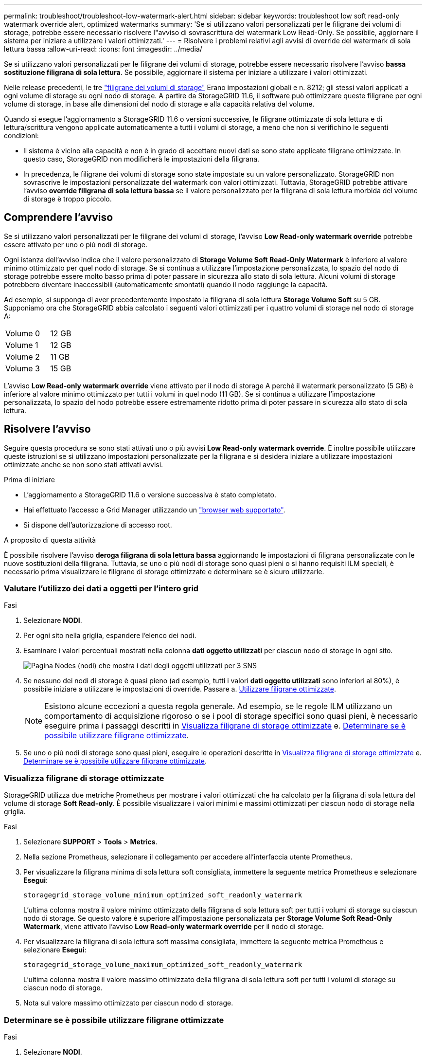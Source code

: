 ---
permalink: troubleshoot/troubleshoot-low-watermark-alert.html 
sidebar: sidebar 
keywords: troubleshoot low soft read-only watermark override alert, optimized watermarks 
summary: 'Se si utilizzano valori personalizzati per le filigrane dei volumi di storage, potrebbe essere necessario risolvere l"avviso di sovrascrittura del watermark Low Read-Only. Se possibile, aggiornare il sistema per iniziare a utilizzare i valori ottimizzati.' 
---
= Risolvere i problemi relativi agli avvisi di override del watermark di sola lettura bassa
:allow-uri-read: 
:icons: font
:imagesdir: ../media/


[role="lead"]
Se si utilizzano valori personalizzati per le filigrane dei volumi di storage, potrebbe essere necessario risolvere l'avviso *bassa sostituzione filigrana di sola lettura*. Se possibile, aggiornare il sistema per iniziare a utilizzare i valori ottimizzati.

Nelle release precedenti, le tre link:../admin/what-storage-volume-watermarks-are.html["filigrane dei volumi di storage"] Erano impostazioni globali e n. 8212; gli stessi valori applicati a ogni volume di storage su ogni nodo di storage. A partire da StorageGRID 11.6, il software può ottimizzare queste filigrane per ogni volume di storage, in base alle dimensioni del nodo di storage e alla capacità relativa del volume.

Quando si esegue l'aggiornamento a StorageGRID 11.6 o versioni successive, le filigrane ottimizzate di sola lettura e di lettura/scrittura vengono applicate automaticamente a tutti i volumi di storage, a meno che non si verifichino le seguenti condizioni:

* Il sistema è vicino alla capacità e non è in grado di accettare nuovi dati se sono state applicate filigrane ottimizzate. In questo caso, StorageGRID non modificherà le impostazioni della filigrana.
* In precedenza, le filigrane dei volumi di storage sono state impostate su un valore personalizzato. StorageGRID non sovrascrive le impostazioni personalizzate del watermark con valori ottimizzati. Tuttavia, StorageGRID potrebbe attivare l'avviso *override filigrana di sola lettura bassa* se il valore personalizzato per la filigrana di sola lettura morbida del volume di storage è troppo piccolo.




== Comprendere l'avviso

Se si utilizzano valori personalizzati per le filigrane dei volumi di storage, l'avviso *Low Read-only watermark override* potrebbe essere attivato per uno o più nodi di storage.

Ogni istanza dell'avviso indica che il valore personalizzato di *Storage Volume Soft Read-Only Watermark* è inferiore al valore minimo ottimizzato per quel nodo di storage. Se si continua a utilizzare l'impostazione personalizzata, lo spazio del nodo di storage potrebbe essere molto basso prima di poter passare in sicurezza allo stato di sola lettura. Alcuni volumi di storage potrebbero diventare inaccessibili (automaticamente smontati) quando il nodo raggiunge la capacità.

Ad esempio, si supponga di aver precedentemente impostato la filigrana di sola lettura *Storage Volume Soft* su 5 GB. Supponiamo ora che StorageGRID abbia calcolato i seguenti valori ottimizzati per i quattro volumi di storage nel nodo di storage A:

[cols="2a,1a"]
|===


 a| 
Volume 0
 a| 
12 GB



 a| 
Volume 1
 a| 
12 GB



 a| 
Volume 2
 a| 
11 GB



 a| 
Volume 3
 a| 
15 GB

|===
L'avviso *Low Read-only watermark override* viene attivato per il nodo di storage A perché il watermark personalizzato (5 GB) è inferiore al valore minimo ottimizzato per tutti i volumi in quel nodo (11 GB). Se si continua a utilizzare l'impostazione personalizzata, lo spazio del nodo potrebbe essere estremamente ridotto prima di poter passare in sicurezza allo stato di sola lettura.



== Risolvere l'avviso

Seguire questa procedura se sono stati attivati uno o più avvisi *Low Read-only watermark override*. È inoltre possibile utilizzare queste istruzioni se si utilizzano impostazioni personalizzate per la filigrana e si desidera iniziare a utilizzare impostazioni ottimizzate anche se non sono stati attivati avvisi.

.Prima di iniziare
* L'aggiornamento a StorageGRID 11.6 o versione successiva è stato completato.
* Hai effettuato l'accesso a Grid Manager utilizzando un link:../admin/web-browser-requirements.html["browser web supportato"].
* Si dispone dell'autorizzazione di accesso root.


.A proposito di questa attività
È possibile risolvere l'avviso *deroga filigrana di sola lettura bassa* aggiornando le impostazioni di filigrana personalizzate con le nuove sostituzioni della filigrana. Tuttavia, se uno o più nodi di storage sono quasi pieni o si hanno requisiti ILM speciali, è necessario prima visualizzare le filigrane di storage ottimizzate e determinare se è sicuro utilizzarle.



=== Valutare l'utilizzo dei dati a oggetti per l'intero grid

.Fasi
. Selezionare *NODI*.
. Per ogni sito nella griglia, espandere l'elenco dei nodi.
. Esaminare i valori percentuali mostrati nella colonna *dati oggetto utilizzati* per ciascun nodo di storage in ogni sito.
+
image::../media/nodes_page_object_data_used_with_alert.png[Pagina Nodes (nodi) che mostra i dati degli oggetti utilizzati per 3 SNS]

. Se nessuno dei nodi di storage è quasi pieno (ad esempio, tutti i valori *dati oggetto utilizzati* sono inferiori al 80%), è possibile iniziare a utilizzare le impostazioni di override. Passare a. <<Utilizzare filigrane ottimizzate>>.
+

NOTE: Esistono alcune eccezioni a questa regola generale. Ad esempio, se le regole ILM utilizzano un comportamento di acquisizione rigoroso o se i pool di storage specifici sono quasi pieni, è necessario eseguire prima i passaggi descritti in <<Visualizza filigrane di storage ottimizzate>> e. <<Determinare se è possibile utilizzare filigrane ottimizzate>>.

. Se uno o più nodi di storage sono quasi pieni, eseguire le operazioni descritte in <<Visualizza filigrane di storage ottimizzate>> e. <<Determinare se è possibile utilizzare filigrane ottimizzate>>.




=== Visualizza filigrane di storage ottimizzate

StorageGRID utilizza due metriche Prometheus per mostrare i valori ottimizzati che ha calcolato per la filigrana di sola lettura del volume di storage *Soft Read-only*. È possibile visualizzare i valori minimi e massimi ottimizzati per ciascun nodo di storage nella griglia.

.Fasi
. Selezionare *SUPPORT* > *Tools* > *Metrics*.
. Nella sezione Prometheus, selezionare il collegamento per accedere all'interfaccia utente Prometheus.
. Per visualizzare la filigrana minima di sola lettura soft consigliata, immettere la seguente metrica Prometheus e selezionare *Esegui*:
+
`storagegrid_storage_volume_minimum_optimized_soft_readonly_watermark`

+
L'ultima colonna mostra il valore minimo ottimizzato della filigrana di sola lettura soft per tutti i volumi di storage su ciascun nodo di storage. Se questo valore è superiore all'impostazione personalizzata per *Storage Volume Soft Read-Only Watermark*, viene attivato l'avviso *Low Read-only watermark override* per il nodo di storage.

. Per visualizzare la filigrana di sola lettura soft massima consigliata, immettere la seguente metrica Prometheus e selezionare *Esegui*:
+
`storagegrid_storage_volume_maximum_optimized_soft_readonly_watermark`

+
L'ultima colonna mostra il valore massimo ottimizzato della filigrana di sola lettura soft per tutti i volumi di storage su ciascun nodo di storage.

. [[Maximum_Optimized_value]]Nota sul valore massimo ottimizzato per ciascun nodo di storage.




=== Determinare se è possibile utilizzare filigrane ottimizzate

.Fasi
. Selezionare *NODI*.
. Ripetere questi passaggi per ogni nodo di storage online:
+
.. Selezionare *_Storage Node_* > *Storage*.
.. Scorrere verso il basso fino alla tabella degli archivi di oggetti.
.. Confrontare il valore *Available* per ciascun archivio di oggetti (volume) con il watermark ottimizzato massimo annotato per quel nodo di storage.


. Se almeno un volume su ogni nodo di storage online ha più spazio disponibile rispetto al watermark ottimizzato massimo per quel nodo, visitare il sito Web <<Utilizzare filigrane ottimizzate>> per iniziare a utilizzare le filigrane ottimizzate.
+
In caso contrario, espandere la griglia il prima possibile. Entrambi link:../expand/adding-storage-volumes-to-storage-nodes.html["aggiungere volumi di storage"] a un nodo esistente o. link:../expand/adding-grid-nodes-to-existing-site-or-adding-new-site.html["Aggiungere nuovi nodi di storage"]. Quindi, passare a. <<Utilizzare filigrane ottimizzate>> per aggiornare le impostazioni della filigrana.

. Se è necessario continuare a utilizzare valori personalizzati per le filigrane del volume di storage, link:../monitor/silencing-alert-notifications.html["silenzio"] oppure link:../monitor/disabling-alert-rules.html["disattiva"] L'avviso *deroga filigrana di sola lettura bassa*.
+

NOTE: Gli stessi valori di watermark personalizzati vengono applicati a ogni volume di storage su ogni nodo di storage. L'utilizzo di valori inferiori a quelli consigliati per le filigrane dei volumi di storage potrebbe causare l'inaccessibilità di alcuni volumi di storage (automaticamente smontati) quando il nodo raggiunge la capacità.





=== Utilizzare filigrane ottimizzate

.Fasi
. Accedere a *CONFIGURAZIONE* > *sistema* > *Opzioni di storage*.
. Selezionare *Configuration* (Configurazione) dal menu Storage Options (Opzioni storage).
. Impostare tutte e tre le sostituzioni filigrana su 0.
. Selezionare *Applica modifiche*.


Le impostazioni ottimizzate del watermark del volume di storage sono ora attive per ciascun volume di storage, in base alle dimensioni del nodo di storage e alla capacità relativa del volume.

image::../media/storage-volume-watermark-overrides.png[Sovrascrive il watermark del volume di storage]
